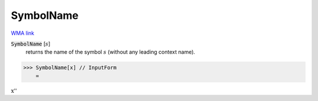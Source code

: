 SymbolName
==========

`WMA link <https://reference.wolfram.com/language/ref/SymbolName.html>`_

:code:`SymbolName` [:math:`s`]
    returns the name of the symbol :math:`s` (without any leading         context name).





>>> SymbolName[x] // InputForm
    =

:math:`\text{\`{}\`{}x''}`


